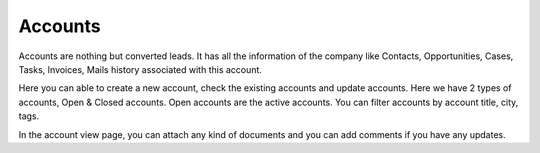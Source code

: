 ========
Accounts
========

Accounts are nothing but converted leads. It has all the information of the company like Contacts, Opportunities, Cases, Tasks, Invoices, Mails history associated with this account.

Here you can able to create a new account, check the existing accounts and update accounts. Here we have 2 types of accounts, Open & Closed accounts. Open accounts are the active accounts. You can filter accounts by account title, city, tags. 

In the account view page, you can attach any kind of documents and you can add comments if you have any updates.

